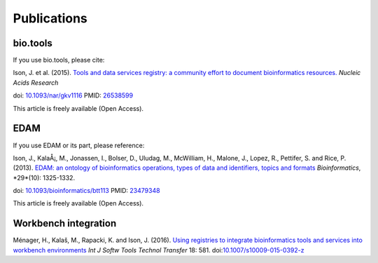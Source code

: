 Publications
============

bio.tools
---------

If you use bio.tools, please cite:

Ison, J. et al. (2015). `Tools and data services registry: a community effort to document bioinformatics resources. <http://nar.oxfordjournals.org/content/early/2015/11/03/nar.gkv1116.long>`_ *Nucleic Acids Research*

doi: `10.1093/nar/gkv1116 <http://dx.doi.org/10.1093/nar/gkv1116>`_ PMID: `26538599 <http://www.ncbi.nlm.nih.gov/pubmed/26538599>`_

This article is freely available (Open Access).

EDAM
----
If you use EDAM or its part, please reference:

Ison, J., KalaÅ¡, M., Jonassen, I., Bolser, D., Uludag, M., McWilliam, H., Malone, J., Lopez, R., Pettifer, S. and Rice, P. (2013). `EDAM: an ontology of bioinformatics operations, types of data and identifiers, topics and formats <http://bioinformatics.oxfordjournals.org/content/29/10/1325.full>`_ *Bioinformatics*, *29*(10): 1325-1332.

doi: `10.1093/bioinformatics/btt113 <http://doi.org/10.1093/bioinformatics/btt113>`_ PMID: `23479348 <http://www.ncbi.nlm.nih.gov/pubmed/23479348>`_

This article is freely available (Open Access).

Workbench integration
---------------------
Ménager, H., Kalaš, M., Rapacki, K. and Ison, J. (2016).  `Using registries to integrate bioinformatics tools and services into workbench environments <https://link.springer.com/article/10.1007/s10009-015-0392-z>`_  *Int J Softw Tools Technol Transfer*  18: 581. doi:`10.1007/s10009-015-0392-z <http://doi.org/10.1007/s10009-015-0392-z>`_
